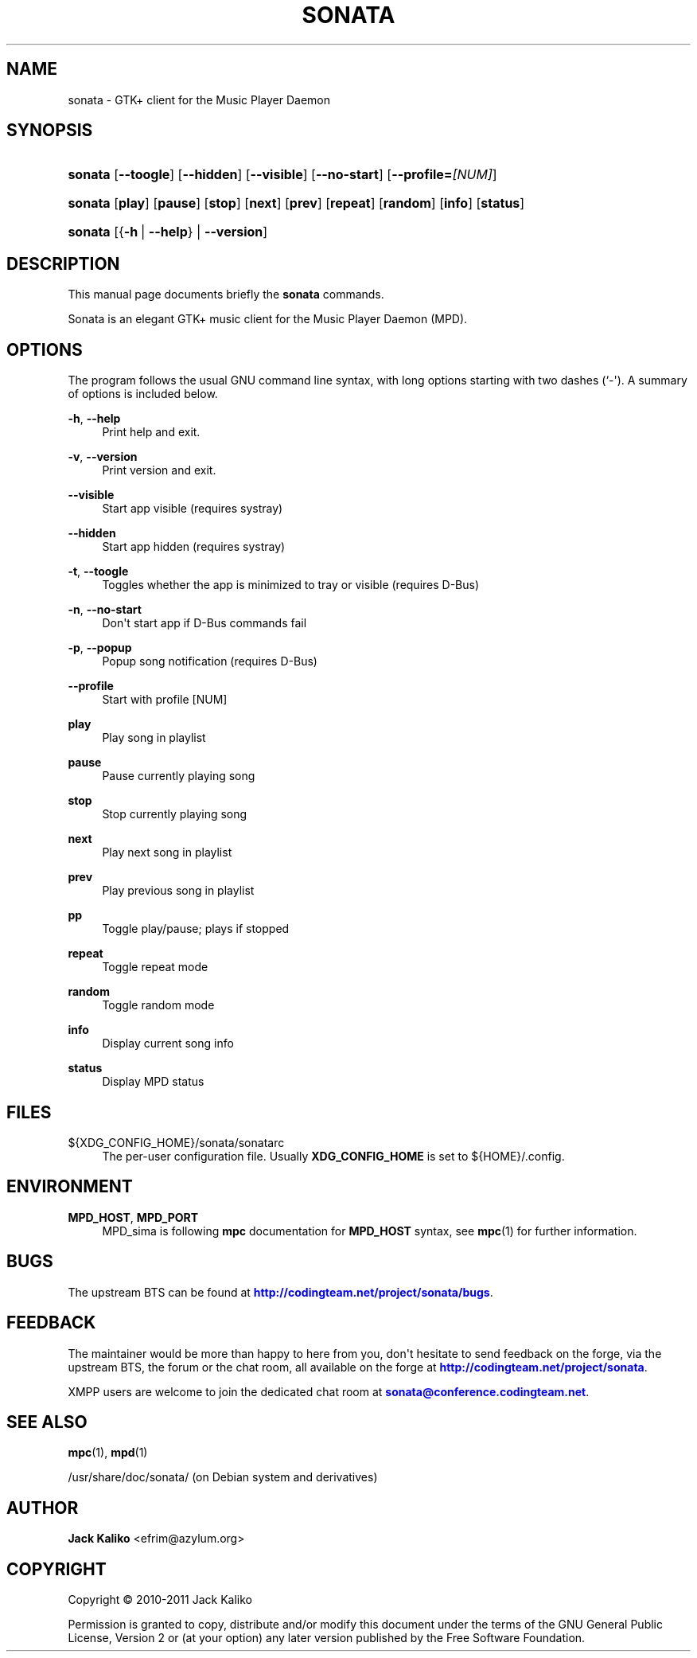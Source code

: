 '\" t
.\"     Title: sonata
.\"    Author: Jack Kaliko <efrim@azylum.org>
.\" Generator: DocBook XSL-NS Stylesheets v1.75.2 <http://docbook.sf.net/>
.\"      Date: 11/11/2010
.\"    Manual: sonata User Manual
.\"    Source: sonata
.\"  Language: English
.\"
.TH "SONATA" "1" "11/11/2010" "sonata" "sonata User Manual"
.\" -----------------------------------------------------------------
.\" * Define some portability stuff
.\" -----------------------------------------------------------------
.\" ~~~~~~~~~~~~~~~~~~~~~~~~~~~~~~~~~~~~~~~~~~~~~~~~~~~~~~~~~~~~~~~~~
.\" http://bugs.debian.org/507673
.\" http://lists.gnu.org/archive/html/groff/2009-02/msg00013.html
.\" ~~~~~~~~~~~~~~~~~~~~~~~~~~~~~~~~~~~~~~~~~~~~~~~~~~~~~~~~~~~~~~~~~
.ie \n(.g .ds Aq \(aq
.el       .ds Aq '
.\" -----------------------------------------------------------------
.\" * set default formatting
.\" -----------------------------------------------------------------
.\" disable hyphenation
.nh
.\" disable justification (adjust text to left margin only)
.ad l
.\" -----------------------------------------------------------------
.\" * MAIN CONTENT STARTS HERE *
.\" -----------------------------------------------------------------
.SH "NAME"
sonata \- GTK+ client for the Music Player Daemon
.SH "SYNOPSIS"
.HP \w'\fBsonata\fR\ 'u
\fBsonata\fR [\fB\-\-toogle\fR] [\fB\-\-hidden\fR] [\fB\-\-visible\fR] [\fB\-\-no\-start\fR] [\fB\-\-profile=\fR\fI[NUM]\fR]
.HP \w'\fBsonata\fR\ 'u
\fBsonata\fR [\fBplay\fR] [\fBpause\fR] [\fBstop\fR] [\fBnext\fR] [\fBprev\fR] [\fBrepeat\fR] [\fBrandom\fR] [\fBinfo\fR] [\fBstatus\fR]
.HP \w'\fBsonata\fR\ 'u
\fBsonata\fR [{\fB\-h\fR\ |\ \fB\-\-help\fR} | \fB\-\-version\fR]
.SH "DESCRIPTION"
.PP
This manual page documents briefly the
\fBsonata\fR
commands\&.
.PP
Sonata is an elegant GTK+ music client for the Music Player Daemon (MPD)\&.
.SH "OPTIONS"
.PP
The program follows the usual GNU command line syntax, with long options starting with two dashes (`\-\*(Aq)\&. A summary of options is included below\&.
.PP
\fB\-h\fR, \fB\-\-help\fR
.RS 4
Print help and exit\&.
.RE
.PP
\fB\-v\fR, \fB\-\-version\fR
.RS 4
Print version and exit\&.
.RE
.PP
\fB\-\-visible\fR
.RS 4
Start app visible (requires systray)
.RE
.PP
\fB\-\-hidden\fR
.RS 4
Start app hidden (requires systray)
.RE
.PP
\fB\-t\fR, \fB\-\-toogle\fR
.RS 4
Toggles whether the app is minimized to tray or visible (requires D\-Bus)
.RE
.PP
\fB\-n\fR, \fB\-\-no\-start\fR
.RS 4
Don\*(Aqt start app if D\-Bus commands fail
.RE
.PP
\fB\-p\fR, \fB\-\-popup\fR
.RS 4
Popup song notification (requires D\-Bus)
.RE
.PP
\fB\-\-profile\fR
.RS 4
Start with profile [NUM]
.RE
.PP
\fBplay\fR
.RS 4
Play song in playlist
.RE
.PP
\fBpause\fR
.RS 4
Pause currently playing song
.RE
.PP
\fBstop\fR
.RS 4
Stop currently playing song
.RE
.PP
\fBnext\fR
.RS 4
Play next song in playlist
.RE
.PP
\fBprev\fR
.RS 4
Play previous song in playlist
.RE
.PP
\fBpp\fR
.RS 4
Toggle play/pause; plays if stopped
.RE
.PP
\fBrepeat\fR
.RS 4
Toggle repeat mode
.RE
.PP
\fBrandom\fR
.RS 4
Toggle random mode
.RE
.PP
\fBinfo\fR
.RS 4
Display current song info
.RE
.PP
\fBstatus\fR
.RS 4
Display MPD status
.RE
.SH "FILES"
.PP
${XDG_CONFIG_HOME}/sonata/sonatarc
.RS 4
The per\-user configuration file\&. Usually
\fBXDG_CONFIG_HOME\fR
is set to
${HOME}/\&.config\&.
.RE
.SH "ENVIRONMENT"
.PP
\fBMPD_HOST\fR, \fBMPD_PORT\fR
.RS 4
MPD_sima is following
\fBmpc\fR
documentation for
\fBMPD_HOST\fR
syntax, see
\fBmpc\fR(1)
for further information\&.
.RE
.SH "BUGS"
.PP
The upstream
BTS
can be found at
\m[blue]\fB\%http://codingteam.net/project/sonata/bugs\fR\m[]\&.
.SH "FEEDBACK"
.PP
The maintainer would be more than happy to here from you, don\*(Aqt hesitate to send feedback on the forge, via the upstream
BTS, the forum or the chat room, all available on the forge at
\m[blue]\fB\%http://codingteam.net/project/sonata\fR\m[]\&.
.PP
XMPP
users are welcome to join the dedicated chat room at
\m[blue]\fBsonata@conference\&.codingteam\&.net\fR\m[]\&.
.SH "SEE ALSO"
.PP
\fBmpc\fR(1),
\fBmpd\fR(1)
.PP
/usr/share/doc/sonata/
(on Debian system and derivatives)
.SH "AUTHOR"
.PP
\fBJack Kaliko\fR <\&efrim@azylum\&.org\&>
.RS 4
.RE
.SH "COPYRIGHT"
.br
Copyright \(co 2010-2011 Jack Kaliko
.br
.PP
Permission is granted to copy, distribute and/or modify this document under the terms of the GNU General Public License, Version 2 or (at your option) any later version published by the Free Software Foundation\&.
.sp
